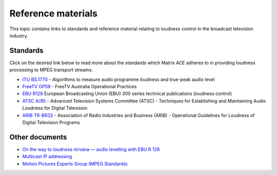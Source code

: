 
===================
Reference materials
===================

This topic contains links to standards and reference material relating to loudness control in the broadcast television industry.

Standards
---------

Click on the desired link below to read more about the standards which Matrix ACE adheres to in providing loudness processing to MPEG transport streams.

- `ITU BS.1770 <https://www.itu.int/rec/R-REC-BS.1770/en>`_ - Algorithms to measure audio programme loudness and true-peak audio level
- `FreeTV OP59 <http://www.freetv.com.au/content_common/pg-engineering-guides.seo>`_ - FreeTV Australia Operational Practices
- `EBU R128 <https://tech.ebu.ch/publications?categoryFilter=tech3000Series>`_ European Broadcasting Union (EBU) 300 series technical publications (loudness control)
- `ATSC A/85 <http://atsc.org/wp-content/uploads/2015/03/Techniques-for-establishing-and-maintaining-audio-loudness.pdf>`_ - Advanced Television Systems Committee (ATSC) - Techniques for Establishing and Maintaining Audio Loudness for Digital Television
- `ARIB TR-BR32 <http://www.arib.or.jp/english/html/overview/rb_ej.html>`_ - Association of Radio Industries and Business (ARIB) - Operational Guidelines for Loudness of Digital Television Programs


Other documents
---------------

- `On the way to loudness nirvana — audio levelling with EBU R 128 <http://https://tech.ebu.ch/docs/techreview/trev_2010-Q3_loudness_Camerer.pdf>`_
- `Multicast IP addressing <http://http://www.cisco.com/c/en/us/td/docs/ios/solutions_docs/ip_multicast/White_papers/mcst_ovr.html>`_
- `Motion Pictures Experts Group (MPEG Standards) <http://mpeg.chiariglione.org/>`_
